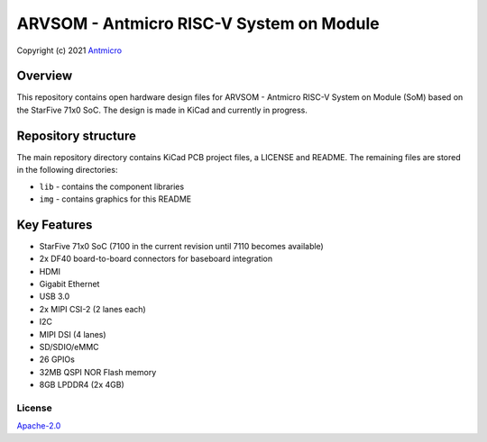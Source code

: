 =========================================
ARVSOM - Antmicro RISC-V System on Module
=========================================

Copyright (c) 2021 `Antmicro <https://www.antmicro.com>`_

.. figure:: img/arvsom.png

Overview
--------

This repository contains open hardware design files for ARVSOM - Antmicro RISC-V System on Module (SoM) based on the StarFive 71x0 SoC.
The design is made in KiCad and currently in progress.

Repository structure
--------------------

The main repository directory contains KiCad PCB project files, a LICENSE and README.
The remaining files are stored in the following directories:

* ``lib`` - contains the component libraries
* ``img`` - contains graphics for this README

Key Features
------------

* StarFive 71x0 SoC (7100 in the current revision until 7110 becomes available)
* 2x DF40 board-to-board connectors for baseboard integration
* HDMI
* Gigabit Ethernet
* USB 3.0
* 2x MIPI CSI-2 (2 lanes each)
* I2C
* MIPI DSI (4 lanes)
* SD/SDIO/eMMC
* 26 GPIOs
* 32MB QSPI NOR Flash memory
* 8GB LPDDR4 (2x 4GB)

License
=======

`Apache-2.0 <LICENSE>`_